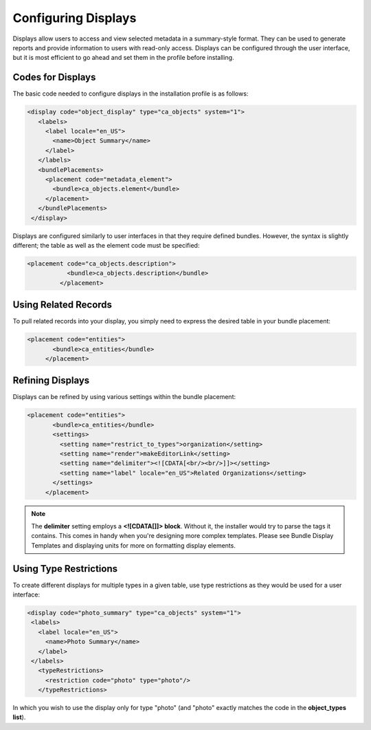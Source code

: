 Configuring Displays
====================

Displays allow users to access and view selected metadata in a summary-style format. They can be used to generate reports and provide information to users with read-only access. Displays can be configured through the user interface, but it is most efficient to go ahead and set them in the profile before installing.

Codes for Displays
------------------

The basic code needed to configure displays in the installation profile is as follows:

.. code-block:: php

   <display code="object_display" type="ca_objects" system="1">
      <labels>
        <label locale="en_US">
          <name>Object Summary</name>
        </label>
      </labels>
      <bundlePlacements>
        <placement code="metadata_element">
          <bundle>ca_objects.element</bundle>
        </placement>  
      </bundlePlacements>
    </display>

Displays are configured similarly to user interfaces in that they require defined bundles. However, the syntax is slightly different; the table as well as the element code must be specified: 

.. code-block:: php

   <placement code="ca_objects.description">
              <bundle>ca_objects.description</bundle>
            </placement>

Using Related Records
---------------------

To pull related records into your display, you simply need to express the desired table in your bundle placement:

.. code-block:: php

   <placement code="entities">
          <bundle>ca_entities</bundle>
        </placement>

Refining Displays
-----------------

Displays can be refined by using various settings within the bundle placement:

.. code-block:: php
   
   <placement code="entities">
          <bundle>ca_entities</bundle>
          <settings>
            <setting name="restrict_to_types">organization</setting>
            <setting name="render">makeEditorLink</setting>
            <setting name="delimiter"><![CDATA[<br/><br/>]]></setting>
            <setting name="label" locale="en_US">Related Organizations</setting>
          </settings>
        </placement>

.. note:: The **delimiter** setting employs a **<![CDATA[]]> block**. Without it, the installer would try to parse the tags it contains. This comes in handy when you're designing more complex templates. Please see Bundle Display Templates and displaying units for more on formatting display elements.

Using Type Restrictions
-----------------------
To create different displays for multiple types in a given table, use type restrictions as they would be used for a user interface:

.. code-block::

   <display code="photo_summary" type="ca_objects" system="1">
    <labels>
      <label locale="en_US">
        <name>Photo Summary</name>
      </label>
    </labels>
      <typeRestrictions>
        <restriction code="photo" type="photo"/>
      </typeRestrictions>

In which you wish to use the display only for type "photo" (and "photo" exactly matches the code in the **object_types list**). 

.. csv-table:: 
   :header-rows: 1
   :file: config_displays_table1.csv



